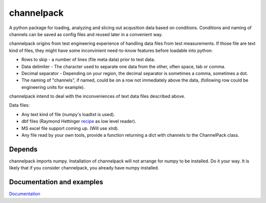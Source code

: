 
***********
channelpack
***********

A python package for loading, analyzing and slicing out acqusition data based on
conditions. Conditions and naming of channels can be saved as config files and
reused later in a convenient way.

channelpack origins from test engineering experience of handling data files from
test measurements. If those file are text kind of files, they might have some
inconvinient need-to-know features before loadable into python:

* Rows to skip - a number of lines (file meta data) prior to test data.
* Data delimiter - The character used to separate one data from the other, often
  space, tab or comma.
* Decimal separator - Depending on your region, the decimal separator is
  sometimes a comma, sometimes a dot.
* The naming of "channels", if named, could be on a row not immediately above
  the data, (following row could be engineering units for example).

channelpack intend to deal with the inconveniences of text data files described
above.

Data files:

* Any text kind of file (numpy's loadtxt is used).
* dbf files (Raymond Hettinger `recipe
  <http://code.activestate.com/recipes/362715>`_ as low level reader).
* MS excel file support coming up. (Will use xlrd).
* Any file read by your own tools, provide a function returning a dict
  with channels to the ChannelPack class.

Depends
=======

channelpack imports numpy. Installation of channelpack will not arrange for
numpy to be installed. Do it your way. It is likely that if you consider
channelpack, you already have numpy installed.

Documentation and examples
==========================

`Documentation <http://channelpack.readthedocs.org/en/latest/>`_
